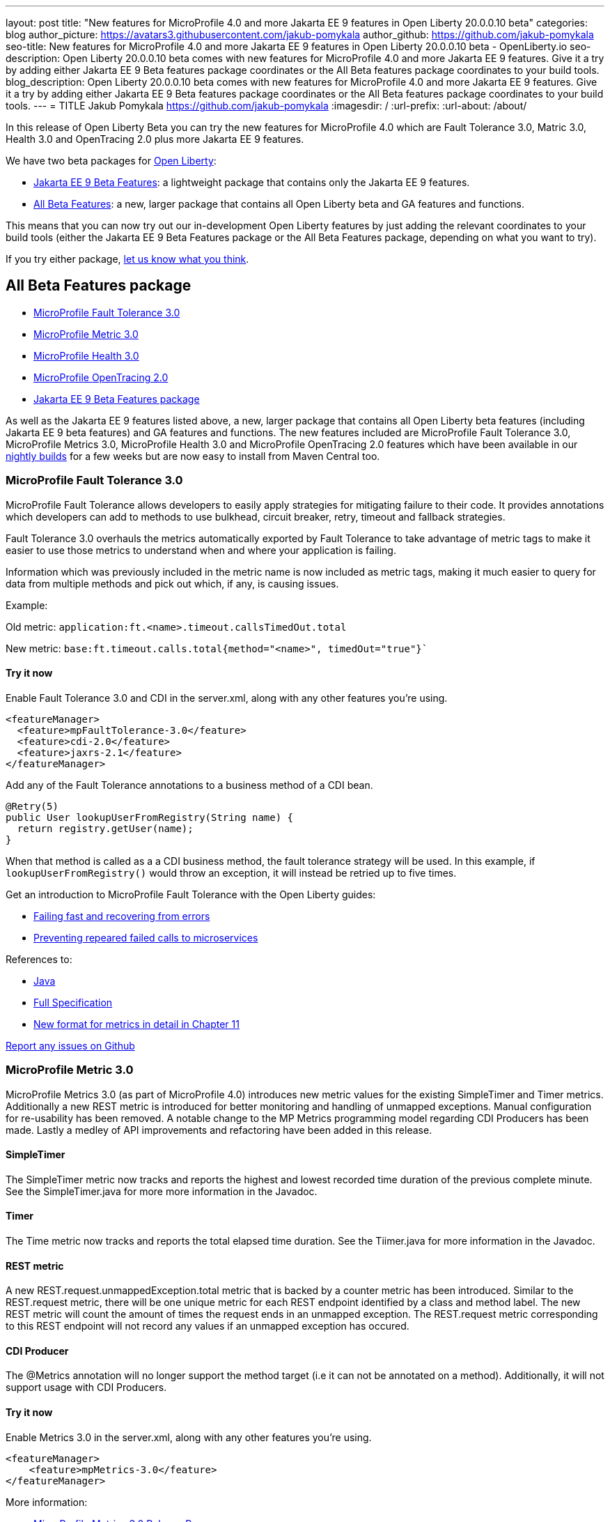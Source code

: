 ---
layout: post
title: "New features for MicroProfile 4.0 and more Jakarta EE 9 features in Open Liberty 20.0.0.10 beta"
categories: blog
author_picture: https://avatars3.githubusercontent.com/jakub-pomykala
author_github: https://github.com/jakub-pomykala
seo-title: New features for MicroProfile 4.0 and more Jakarta EE 9 features in Open Liberty 20.0.0.10 beta - OpenLiberty.io
seo-description: Open Liberty 20.0.0.10 beta comes with new features for MicroProfile 4.0 and more Jakarta EE 9 features. Give it a try by adding either Jakarta EE 9 Beta features package coordinates or the All Beta features package coordinates to your build tools.
blog_description: Open Liberty 20.0.0.10 beta comes with new features for MicroProfile 4.0 and more Jakarta EE 9 features. Give it a try by adding either Jakarta EE 9 Beta features package coordinates or the All Beta features package coordinates to your build tools.
---
= TITLE
Jakub Pomykala <https://github.com/jakub-pomykala>
:imagesdir: /
:url-prefix:
:url-about: /about/

In this release of Open Liberty Beta you can try the new features for MicroProfile 4.0 which are Fault Tolerance 3.0, Matric 3.0, Health 3.0 and OpenTracing 2.0 plus more Jakarta EE 9 features.

We have two beta packages for link:{url-about}[Open Liberty]:

* <<jakarta, Jakarta EE 9 Beta Features>>: a lightweight package that contains only the Jakarta EE 9 features.
* <<allbeta, All Beta Features>>: a new, larger package that contains all Open Liberty beta and GA features and functions.

This means that you can now try out our in-development Open Liberty features by just adding the relevant coordinates to your build tools (either the Jakarta EE 9 Beta Features package or the All Beta Features package, depending on what you want to try).

If you try either package, <<feedback, let us know what you think>>.
[#allbeta]
== All Beta Features package

* <<fault, MicroProfile Fault Tolerance 3.0>>
* <<metric, MicroProfile Metric 3.0>>
* <<health, MicroProfile Health 3.0>>
* <<opentracing, MicroProfile OpenTracing 2.0>>
* <<jakarta, Jakarta EE 9 Beta Features package>>

As well as the Jakarta EE 9 features listed above, a new, larger package that contains all Open Liberty beta features (including Jakarta EE 9 beta features) and GA features and functions. The new features included are MicroProfile Fault Tolerance 3.0, MicroProfile Metrics 3.0, MicroProfile Health 3.0 and MicroProfile OpenTracing 2.0 features which have been available in our link:/downloads/#development_builds[nightly builds] for a few weeks but are now easy to install from Maven Central too.

[#fault]
=== MicroProfile Fault Tolerance 3.0

MicroProfile Fault Tolerance allows developers to easily apply strategies for mitigating failure to their code. It provides annotations which developers can add to methods to use bulkhead, circuit breaker, retry, timeout and fallback strategies.

Fault Tolerance 3.0 overhauls the metrics automatically exported by Fault Tolerance to take advantage of metric tags to make it easier to use those metrics to understand when and where your application is failing.

Information which was previously included in the metric name is now included as metric tags, making it much easier to query for data from multiple methods and pick out which, if any, is causing issues.

Example:

Old metric: `application:ft.<name>.timeout.callsTimedOut.total`

New metric: `base:ft.timeout.calls.total{method="<name>", timedOut="true"}``


==== Try it now 

Enable Fault Tolerance 3.0 and CDI in the server.xml, along with any other features you're using.

[source, xml]
----
<featureManager>
  <feature>mpFaultTolerance-3.0</feature>
  <feature>cdi-2.0</feature>
  <feature>jaxrs-2.1</feature>
</featureManager>
----

Add any of the Fault Tolerance annotations to a business method of a CDI bean.

[source, java]
----
@Retry(5)
public User lookupUserFromRegistry(String name) {
  return registry.getUser(name);
}
----

When that method is called as a a CDI business method, the fault tolerance strategy will be used. In this example, if `lookupUserFromRegistry()` would throw an exception, it will instead be retried up to five times.

Get an introduction to MicroProfile Fault Tolerance with the Open Liberty guides:

* link:https://openliberty.io/guides/retry-timeout.html[Failing fast and recovering from errors]
* link:https://openliberty.io/guides/circuit-breaker.html[Preventing repeared failed calls to microservices]

References to:

* link:https://download.eclipse.org/microprofile/microprofile-fault-tolerance-3.0-RC2/apidocs/[Java]

* link:https://download.eclipse.org/microprofile/microprofile-fault-tolerance-3.0-RC2/microprofile-fault-tolerance-spec.html[Full Specification]

* link:https://download.eclipse.org/microprofile/microprofile-fault-tolerance-3.0-RC2/microprofile-fault-tolerance-spec.html#_integration_with_microprofile_metrics[New format for metrics in detail in Chapter 11]

link:https://github.com/OpenLiberty/open-liberty/[Report any issues on Github]


[#metric]
=== MicroProfile Metric 3.0

MicroProfile Metrics 3.0 (as part of MicroProfile 4.0) introduces new metric values for the existing SimpleTimer and Timer metrics. Additionally a new REST metric is introduced for better monitoring and handling of unmapped exceptions. Manual configuration for re-usability has been removed. A notable change to the MP Metrics programming model regarding CDI Producers has been made. Lastly a medley of API improvements and refactoring have been added in this release.

==== SimpleTimer
The SimpleTimer metric now tracks and reports the highest and lowest recorded time duration of the previous complete minute. See the SimpleTimer.java for more more information in the Javadoc.

==== Timer
The Time metric now tracks and reports the total elapsed time duration. See the Tiimer.java for more information in the Javadoc.

==== REST metric
A new REST.request.unmappedException.total metric that is backed by a counter metric has been introduced. Similar to the REST.request metric, there will be one unique metric for each REST endpoint identified by a class and method label. The new REST metric will count the amount of times the request ends in an unmapped exception. The REST.request metric corresponding to this REST endpoint will not record any values if an unmapped exception has occured.

==== CDI Producer
The @Metrics annotation will no longer support the method target (i.e it can not be annotated on a method). Additionally, it will not support usage with CDI Producers.

==== Try it now 

Enable Metrics 3.0 in the server.xml, along with any other features you're using.

[source, xml]
----
<featureManager>
    <feature>mpMetrics-3.0</feature>
</featureManager>
----

More information:

* link:https://github.com/eclipse/microprofile-metrics/releases/tag/3.0-RC1[MicroProfile Metrics 3.0 Release Page]

* link:https://github.com/eclipse/microprofile-metrics/blob/3.0-RC1/spec/src/main/asciidoc/changelog.adoc[Release Notes]


[#health]
=== MicroProfile Health 3.0

MicroProfile Health 3.0 enables you to provide your own health check procedures to be invoked by Open Liberty, to verify the health of your microservice.

MicroProfile Health allows services to report their health, and it publishes the overall health status to a defined endpoint. A service reports UP if it is available and reports DOWN if it is unavailable. MicroProfile Health reports an individual service status at the endpoint and indicates the overall status as UP if all the services are UP. A service orchestrator can then use the health statuses to make decisions.

A service checks its own health by performing necessary self-checks and then reports its overall status by implementing the API provided by MicroProfile Health. A self-check can be a check on anything that the service needs, such as a dependency, a successful connection to an endpoint, a system property, a database connection, or the availability of required resources. MicroProfile offers checks for both liveness and readiness.

In the mpHealth-3.0 feature for Open Liberty:

The overall default Readiness status was changed to DOWN, with an empty response until all the deployed application(s) have been started. A new MicroProfile Config property (mp.health.default.readiness.empty.response=UP) is introduced to change the overall default Readiness check status to UP, during application start up, that do not have any user-defined health checks.

The HealthCheckResponseBuilder.state(Boolean UP) method was also renamed to HealthCheckResponseBuilder.status(Boolean UP) for HealthCheckResponse deserialization compatibility, where the JSON health check response string can now be deserialized into an HealthCheckResponse object.

The deprecated @Health qualifier was removed, and users should use the @Liveness or @Readiness qualifiers in their HealthCheck implementations, as appropriate.

Applications are expected to provide health check procedures by implementing the HealthCheck interface with the @Liveness or @readiness annotations. These are used by Open Liberty to verify the Liveness or Readiness of the application, respectively. Add the logic of your health check in the call() method, and return the HealthCheckResponse object, by using the simple up()/down() methods from the API:

[source, java]
----
**Liveness Check**
@Liveness
@ApplicationScoped
public class AppLiveCheck implements HealthCheck {
...
    @Override
     public HealthCheckResponse call() {
       ...
       HealthCheckResponse.up("my-liveness-check");
       ...
     }
}

**Readiness Check**
@Readiness
@ApplicationScoped
public class AppReadyCheck implements HealthCheck {
...
    @Override
     public HealthCheckResponse call() {
       ...
       HealthCheckResponse.named("my-app-readiness").status(isMyAppReady()).build();
       ...
     }
}
...
----

To view the status of each health check, access the either the `http://<hostname>:<port>/health/live` or `http://<hostname>:<port>/health/ready endpoints`.

More information: 
* link:https://github.com/eclipse/microprofile-health/releases/tag/3.0-RC3[MicroProfile Health Check 3.0 Release Page]
* link:https://github.com/eclipse/microprofile-health/blob/master/spec/src/main/asciidoc/release_notes.asciidoc[Release notes]

[#opentracing]
=== MicroProfile OpenTracing 2.0

MicroProfile OpenTracing 2.0 can be used to profile and monitor applications built using microservice architecture.

MicroProfile OpenTracing 2.0 has upgraded the OpenTracing API to version 0.33.0.  This allows the 
use of tracing backends and their libraries that are built on OpenTracing API 0.33.0.

==== Try it now

Include the following in the server.xml:

[source, xml]
----
    <feature>mpOpenTracing-2.0</feature>
----

Also configure a tracing backend such as Jaeger or Zipkin 
    For Jaeger, add the following maven dependencies in the application's pom.xml.

[source, xml]
----
<dependency>
    <groupId>io.jaegertracing</groupId>
    <artifactId>jaeger-client</artifactId>
    <version>1.2.0</version>
</dependency>
<dependency>
    <groupId>org.slf4j</groupId>
    <artifactId>slf4j-api</artifactId>
    <version>1.7.30</version>
</dependency>
<dependency>
    <groupId>org.slf4j</groupId>
    <artifactId>slf4j-jdk14</artifactId>
    <version>1.7.30</version>
</dependency>
----

You can find out more about about Jaeger settings set up using environment variables by looking 
at link:https://github.com/jaegertracing/jaeger-client-java/blob/v1.2.0/jaeger-core/README.md[jaeger-client-java readme].

For the `JAEGER_PASSWORD` environment variable, the password can be encoded using the securityUtility command.

Depending on Jaeger’s sampling settings `JAEGER_SAMPLER_TYPE` and `JAEGER_SAMPLER_PARAM`, 
Jaeger may not report every spans created by the applications.

For Zipkin, link:https://github.com/WASdev/sample.opentracing.zipkintracer[see here].

Define your application in the server.xml:
[source, xml]
----
<webApplication location="yourapp.war" contextRoot="/yourapp">
    <!-- enable visibility to third party APIs -->
    <classloader apiTypeVisibility="+third-party" />
</webApplication>
----

Once you have hit some JAX-RS endpoints of your application, you should be able to find spans in the user interface of your tracing backend.

More information:

* link:https://github.com/eclipse/microprofile-opentracing[MicroProfile OpenTracting 2.0]

[#jakarta]
== Jakarta EE 9 Beta Features package

The main change visible to developers in the Jakarta EE 9 planned release is the names of packages changing to accomodate the new `jakarta.*` namespace. In this Open Liberty beta, we have more Jakarta EE 9 features with their name change completed. We've also made excellent TCK progress with these features.

This Open Liberty beta introduces the following Jakarta EE 9 features which now possess their all-new Jakarta EE 9 package names:

* jaspic-2.0
* jacc-2.0
* jpa-3.0 (The jpa-3.0 feature includes Eclipselink 3.0-RC1.)

These join the Jakarta EE 9 features in link:https://openliberty.io/blog/?search=beta&key=tag[previous Open Liberty betas]:

* Jakarta XML Binding 3.0 (`jaxb-3.0`)
* Jakarta Managed Bean 2.0 (`managedBeans-2.0`)
* Concurrency 2.0 (`concurrent-2.0`)
* Jakarta Enterprise Beans Home 4.0 (`ejbHome-4.0`)
* Jakarta Enterprise Beans Lite 4.0 (`ejbLite-4.0`)
* Bean Validation 3.0 (`beanValidation-3.0`)
* CDI 2.0 (`cdi-2.0`)
* WebSocket 2.0 (`websocket-2.0`; currently the integration with CDI is not completed)
* JPA 3.0 (`jpa-3.0`)
* JDBC 4.2 & 4.3 (`jdbc-4.2` & `jdbc-4.3`)
* JTA 2.0 (`transaction-2.0`)
* JSON-B 2.0 (`jsonb-2.0`)
* JSON-P 2.0 (`jsonp-2.0`)
* Servlet 5.0 (`servlet-5.0`)
* JSP 3.0 (`jsp-3.0`)
* Expression Language 4.0 (`el-4.0`)

==== Try it now

To try out these Jakarta EE 9 features on Open Liberty in a lightweight package, just update your build tools to pull the Open Liberty Jakarta EE 9 Beta Features package instead of the main release. The beta works with Java SE 14, Java SE 11, or Java SE 8.

If you're using link:{url-prefix}/guides/maven-intro.html[Maven], here are the coordinates:

[source,xml]
----
<dependency>
    <groupId>io.openliberty.beta</groupId>
    <artifactId>openliberty-jakartaee9</artifactId>
    <version>20.0.0.RELEASE_VERSION-beta</version>
    <type>zip</type>
</dependency>
----

Or for link:{url-prefix}/guides/gradle-intro.html[Gradle]:

[source,gradle]
----
dependencies {
    libertyRuntime group: 'io.openliberty.beta', name: 'openliberty-jakartaee9', version: '[20.0.0.10-beta,)'
}
----

Or take a look at our link:{url-prefix}/downloads/#runtime_betas[Downloads page].

Enable the Jakarta EE 9 beta features in your app's `server.xml`. You can enable the individual features you want (but remember if you enable the `jsp-3.0` feature, the `servlet-5.0` and `el-4.0` features are automatically enabled for you) or you can just add the Jakarta EE 9 convenience feature to enable all of the Jakarta EE 9 beta features at once:

[source, xml]
----
  <featureManager>
    <feature>jakartaee-9.0</feature>
  </featureManager>
----

Or you can add the Web Profile convenience feature to enable all of the Jakarta EE 9 Web Profile beta features at once:

[source, xml]
----
  <featureManager>
    <feature>webProfile-9.0</feature>
  </featureManager>
----

=== HEADING

// // // // // // // //
// Remove if nothing else to say, or provide an update on aspect of the Jakarta EE 9 beta e.g- TCK
// // // // // // // //


[#feedback]
== Your feedback is welcomed

Let us know what you think on link:https://groups.io/g/openliberty[our mailing list]. If you hit a problem, link:https://stackoverflow.com/questions/tagged/open-liberty[post a question on StackOverflow]. If you hit a bug, link:https://github.com/OpenLiberty/open-liberty/issues[please raise an issue].


